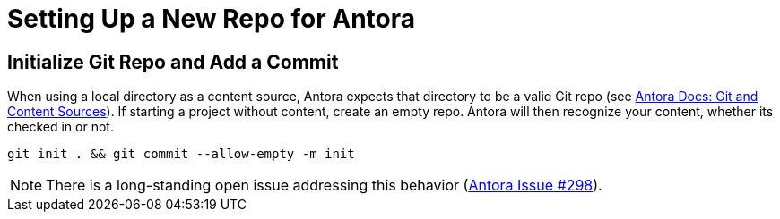 = Setting Up a New Repo for Antora

== Initialize Git Repo and Add a Commit

When using a local directory as a content source, Antora expects that directory to be a valid Git repo (see https://docs.antora.org/antora/latest/content-source-repositories/#git-and-content-sources[Antora Docs: Git and Content Sources]). If starting a project without content, create an empty repo. Antora will then recognize your content, whether its checked in or not.

[source,bash]
----
git init . && git commit --allow-empty -m init
----

NOTE: There is a long-standing open issue addressing this behavior (https://gitlab.com/antora/antora/-/issues/298[Antora Issue #298]).
